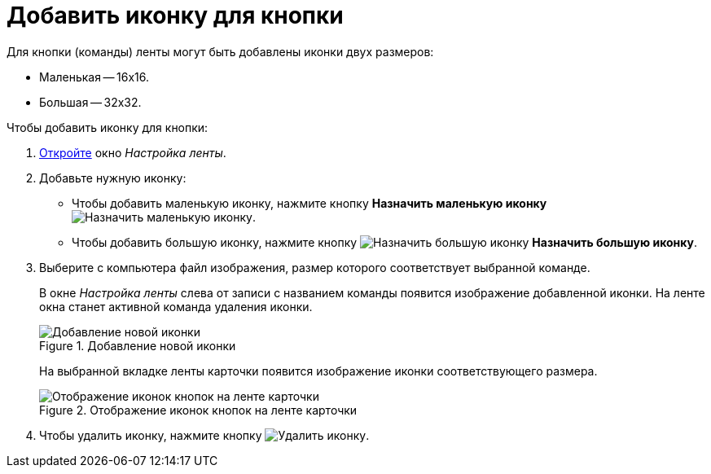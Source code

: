 = Добавить иконку для кнопки

.Для кнопки (команды) ленты могут быть добавлены иконки двух размеров:
* Маленькая -- 16х16.
* Большая -- 32х32.

.Чтобы добавить иконку для кнопки:
. xref:layouts/ribbon-settings.adoc[Откройте] окно _Настройка ленты_.
. Добавьте нужную иконку:
+
* Чтобы добавить маленькую иконку, нажмите кнопку *Назначить маленькую иконку* image:buttons/icon-small.png[Назначить маленькую иконку].
* Чтобы добавить большую иконку, нажмите кнопку image:buttons/icon-big.png[Назначить большую иконку] *Назначить большую иконку*.
+
. Выберите с компьютера файл изображения, размер которого соответствует выбранной команде.
+
В окне _Настройка ленты_ слева от записи с названием команды появится изображение добавленной иконки. На ленте окна станет активной команда удаления иконки.
+
.Добавление новой иконки
image::ribbon-icon.png[Добавление новой иконки]
+
На выбранной вкладке ленты карточки появится изображение иконки соответствующего размера.
+
.Отображение иконок кнопок на ленте карточки
image::ribbon-with-icon.png[Отображение иконок кнопок на ленте карточки]
+
. Чтобы удалить иконку, нажмите кнопку image:buttons/delete-icon.png[Удалить иконку].
